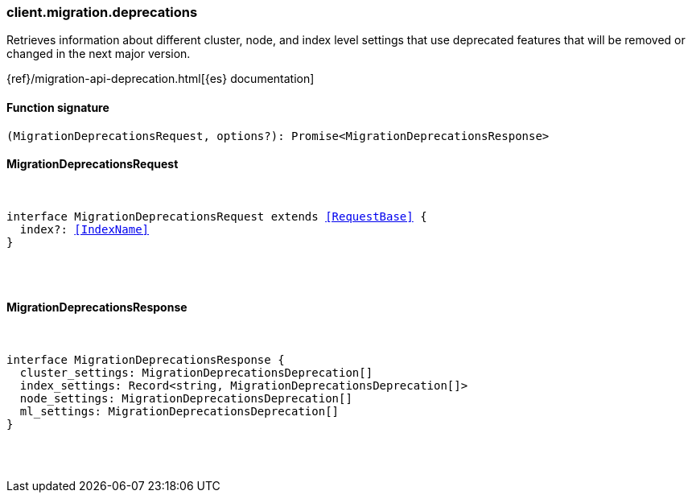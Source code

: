 [[reference-migration-deprecations]]

////////
===========================================================================================================================
||                                                                                                                       ||
||                                                                                                                       ||
||                                                                                                                       ||
||        ██████╗ ███████╗ █████╗ ██████╗ ███╗   ███╗███████╗                                                            ||
||        ██╔══██╗██╔════╝██╔══██╗██╔══██╗████╗ ████║██╔════╝                                                            ||
||        ██████╔╝█████╗  ███████║██║  ██║██╔████╔██║█████╗                                                              ||
||        ██╔══██╗██╔══╝  ██╔══██║██║  ██║██║╚██╔╝██║██╔══╝                                                              ||
||        ██║  ██║███████╗██║  ██║██████╔╝██║ ╚═╝ ██║███████╗                                                            ||
||        ╚═╝  ╚═╝╚══════╝╚═╝  ╚═╝╚═════╝ ╚═╝     ╚═╝╚══════╝                                                            ||
||                                                                                                                       ||
||                                                                                                                       ||
||    This file is autogenerated, DO NOT send pull requests that changes this file directly.                             ||
||    You should update the script that does the generation, which can be found in:                                      ||
||    https://github.com/elastic/elastic-client-generator-js                                                             ||
||                                                                                                                       ||
||    You can run the script with the following command:                                                                 ||
||       npm run elasticsearch -- --version <version>                                                                    ||
||                                                                                                                       ||
||                                                                                                                       ||
||                                                                                                                       ||
===========================================================================================================================
////////

[discrete]
=== client.migration.deprecations

Retrieves information about different cluster, node, and index level settings that use deprecated features that will be removed or changed in the next major version.

{ref}/migration-api-deprecation.html[{es} documentation]

[discrete]
==== Function signature

[source,ts]
----
(MigrationDeprecationsRequest, options?): Promise<MigrationDeprecationsResponse>
----

[discrete]
==== MigrationDeprecationsRequest

[pass]
++++
<pre>
++++
interface MigrationDeprecationsRequest extends <<RequestBase>> {
  index?: <<IndexName>>
}

[pass]
++++
</pre>
++++
[discrete]
==== MigrationDeprecationsResponse

[pass]
++++
<pre>
++++
interface MigrationDeprecationsResponse {
  cluster_settings: MigrationDeprecationsDeprecation[]
  index_settings: Record<string, MigrationDeprecationsDeprecation[]>
  node_settings: MigrationDeprecationsDeprecation[]
  ml_settings: MigrationDeprecationsDeprecation[]
}

[pass]
++++
</pre>
++++
